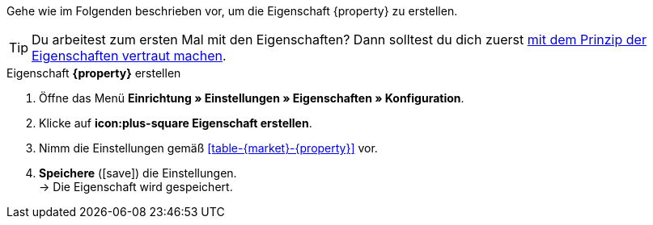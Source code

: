 Gehe wie im Folgenden beschrieben vor, um die Eigenschaft {property} zu erstellen.

TIP: Du arbeitest zum ersten Mal mit den Eigenschaften? Dann solltest du dich zuerst <<artikel/einstellungen/eigenschaften#10#, mit dem Prinzip der Eigenschaften vertraut machen>>.

[.collapseBox]
.Eigenschaft *{property}* erstellen
--
. Öffne das Menü *Einrichtung » Einstellungen » Eigenschaften » Konfiguration*.
. Klicke auf *icon:plus-square Eigenschaft erstellen*.
. Nimm die Einstellungen gemäß <<#table-{market}-{property}>> vor.
. *Speichere* (icon:save[role="green"]) die Einstellungen. +
→ Die Eigenschaft wird gespeichert.
--

:property!:
